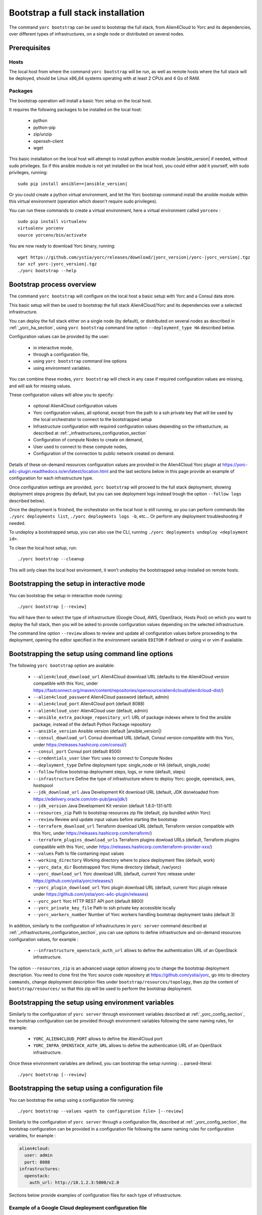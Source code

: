 ..
   Copyright 2018 Bull S.A.S. Atos Technologies - Bull, Rue Jean Jaures, B.P.68, 78340, Les Clayes-sous-Bois, France.

   Licensed under the Apache License, Version 2.0 (the "License");
   you may not use this file except in compliance with the License.
   You may obtain a copy of the License at

       http://www.apache.org/licenses/LICENSE-2.0

   Unless required by applicable law or agreed to in writing, software
   distributed under the License is distributed on an "AS IS" BASIS,
   WITHOUT WARRANTIES OR CONDITIONS OF ANY KIND, either express or implied.
   See the License for the specific language governing permissions and
   limitations under the License.
   ---

.. _yorc_bootstrap_section:

Bootstrap a full stack installation
==================================

The command ``yorc bootstrap`` can be used to bootstrap the full stack, from Alien4Cloud
to Yorc and its dependencies, over different types of infrastructures, on a single node
or distributed on several nodes.


Prerequisites
-------------

Hosts
~~~~~

The local host from where the command ``yorc bootstrap`` will be run, as well as
remote hosts where the full stack will be deployed, should be Linux x86_64 systems
operating with at least 2 CPUs and 4 Go of RAM.

Packages
~~~~~~~~

The bootstrap operation will install a basic Yorc setup on the local host.

It requires the following packages to be installed on the local host:

  * python
  * python-pip
  * zip/unzip
  * openssh-client
  * wget 

This basic installation on the local host will attempt to install python ansible
module |ansible_version| if needed, without sudo privileges.
So if this ansible module is not yet installed on the local host, you could either
add it yourself, with sudo privileges, running:

.. parsed-literal::

    sudo pip install ansible==\ |ansible_version|

Or you could create a python virtual environment, and let the Yorc bootstrap command
install the ansible module within this virtual environment (operation which doesn't require sudo privileges).

You can run these commands to create a virtual environment, here a virtual 
environment called ``yorcenv`` :

.. parsed-literal::

    sudo pip install virtualenv
    virtualenv yorcenv
    source yorcenv/bin/activate

You are now ready to download Yorc binary, running:

.. parsed-literal::

    wget \https://github.com/ystia/yorc/releases/download/\ |yorc_version|\ /yorc-\ |yorc_version|\ .tgz
    tar xzf yorc-\ |yorc_version|\ .tgz
    ./yorc bootstrap --help

Bootstrap process overview
--------------------------

The command ``yorc bootstrap`` will configure on the local host a basic setup with 
Yorc and a Consul data store.

This basic setup will then be used to bootstrap the full stack Alien4Cloud/Yorc
and its dependencies over a selected infrastructure.

You can deploy the full stack either on a single node (by default), or distributed
on several nodes as described in :ref:`_yorc_ha_section`, using ``yorc bootstrap``
command line option ``--deployment_type HA`` described below.

Configuration values can be provided by the user:

 * in interactive mode,
 * through a configuration file,
 * using ``yorc bootstrap`` command line options
 * using environment variables.

You can combine these modes, ``yorc bootstrap`` will check in any case if 
required configuration values are missing, and will ask for missing values.

These configuration values will allow you to specify:

  * optional Alien4Cloud configuration values
  * Yorc configuration values, all optional, except from the path to a ssh private
    key that will be used by the local orchestrator to connect to the bootstrapped setup
  * Infrastructure configuration with required configuration values depending on
    the infrastucture, as described at :ref:`_infrastructures_configuration_section`
  * Configuration of compute Nodes to create on demand,
  * User used to connect to these compute nodes,
  * Configuration of the connection to public network created on demand.

Details of these on-demand resources configuration values are provided in the Alien4Cloud
Yorc plugin at https://yorc-a4c-plugin.readthedocs.io/en/latest/location.html and 
the last sections below in this page provide an example of configuration for each
infrastructure type.

Once configuration settings are provided, ``yorc bootstrap`` will proceed to the
full stack deployment, showing deployment steps progress (by default, but you can see 
deployment logs instead trough the option ``--follow logs`` described below).

Once the deployment is finished, the orchestrator on the local host is still running,
so you can perform commands like ``./yorc deployments list``, ``./yorc deployments logs -b``, etc...
Or perform any deployment troubleshooting if needed.

To undeploy a bootstrapped setup, you can also use the CLI, running ``./yorc deployments undeploy <deployment id>``.

To clean the local host setup, run:

.. parsed-literal::

    ./yorc bootstrap --cleanup

This will only clean the local host environment, it won't undeploy the bootstrapped
setup installed on remote hosts. 


Bootstrapping the setup in interactive mode
-------------------------------------------

You can bootstrap the setup in interactive mode running:

.. parsed-literal::

    ./yorc bootstrap [--review]

You will have then to select the type of infrastructure (Google Cloud, AWS,
OpenStack, Hosts Pool) on which you want to deploy the full stack, then you will
be asked to provide configuration values depending on the selected infrastructure.

The command line option ``--review`` allows to review and update all configuration
values before proceeding to the deployment, opening the editor specified in the
environment variable ``EDITOR`` if defined or using vi or vim if available.

Bootstrapping the setup using command line options
--------------------------------------------------

The following ``yorc bootstrap`` option are available:

  * ``--alien4cloud_download_url`` Alien4Cloud download URL (defaults to the Alien4Cloud version compatible with this Yorc, under https://fastconnect.org/maven/content/repositories/opensource/alien4cloud/alien4cloud-dist/)
  * ``--alien4cloud_password`` Alien4Cloud password (default, admin)
  * ``--alien4cloud_port`` Alien4Cloud port (default 8088)
  * ``--alien4cloud_user`` Alien4Cloud user (default, admin)
  * ``--ansible_extra_package_repository_url`` URL of package indexes where to find the ansible package, instead of the default Python Package repository
  * ``--ansible_version`` Ansible version (default \ |ansible_version|\ )
  * ``--consul_download_url`` Consul download URL (default, Consul version compatible with this Yorc, under https://releases.hashicorp.com/consul/)
  * ``--consul_port`` Consul port (default 8500)
  * ``--credentials_user`` User Yorc uses to connect to Compute Nodes
  * ``--deployment_type`` Define deployment type: single_node or HA (default, single_node)
  * ``--follow`` Follow bootstrap deployment steps, logs, or none (default, steps)
  * ``--infrastructure`` Define the type of infrastructure where to deploy Yorc: google, openstack, aws, hostspool
  * ``--jdk_download_url`` Java Development Kit download URL (default, JDK donwloaded from https://edelivery.oracle.com/otn-pub/java/jdk/)
  * ``--jdk_version`` Java Development Kit version (default 1.8.0-131-b11)
  * ``--resources_zip`` Path to bootstrap resources zip file (default, zip bundled within Yorc)
  * ``--review`` Review and update input values before starting the bootstrap
  * ``--terraform_download_url`` Terraform download URL (default, Terraform version compatible with this Yorc, under https://releases.hashicorp.com/terraform/)
  * ``--terraform_plugins_download_urls`` Terraform plugins dowload URLs (default, Terraform plugins compatible with this Yorc, under https://releases.hashicorp.com/terraform-provider-xxx/)
  * ``--values`` Path to file containing input values
  * ``--working_directory`` Working directory where to place deployment files (default, work)
  * ``--yorc_data_dir`` Bootstrapped Yorc Home directory (default, /var/yorc)
  * ``--yorc_download_url`` Yorc download URL (default, current Yorc release under https://github.com/ystia/yorc/releases/)
  * ``--yorc_plugin_download_url`` Yorc plugin download URL (default, current Yorc plugin release under https://github.com/ystia/yorc-a4c-plugin/releases)
  * ``--yorc_port`` Yorc HTTP REST API port (default 8800)
  * ``--yorc_private_key_file`` Path to ssh private key accessible locally
  * ``--yorc_workers_number`` Number of Yorc workers handling bootstrap deployment tasks (default 3)

In addition, similarly to the configuration of infrastructures in ``yorc server``
command described at :ref:`_infrastructures_configuration_section`, you can use options to
define infrastructure and on-demand resources configuration values, for example :

  * ``--infrastructure_openstack_auth_url`` allows to define the authentication URL of an OpenStack infrastructure.

The option ``--resources_zip`` is an advanced usage option allowing you to change
the bootstrap deployment description. You need to clone first the Yorc source code repository at
https://github.com/ystia/yorc, go into to directory ``commands``, change deployment 
description files under ``bootstrap/resources/topology``, then zip the content of ``bootstrap/resources/``
so that this zip will be used to perform the bootstrap deployment.

Bootstrapping the setup using environment variables
--------------------------------------------------

Similarly to the configuration of ``yorc server`` through environment variables
described at :ref:`_yorc_config_section`, the bootstrap configuration can be provided
through environment variables following the same naming rules, for example:

  * ``YORC_ALIEN4CLOUD_PORT`` allows to define the Alien4Cloud port
  * ``YORC_INFRA_OPENSTACK_AUTH_URL`` allows to define the authentication URL of an OpenStack infrastructure.

Once these environment variables are defined, you can bootstrap the setup running :
.. parsed-literal::

    ./yorc bootstrap [--review]

Bootstrapping the setup using a configuration file
--------------------------------------------------

You can bootstrap the setup using a configuration file running:

.. parsed-literal::

    ./yorc bootstrap --values <path to configuration file> [--review]

Similarly to the configuration of ``yorc server`` through a configuration file,
described at :ref:`_yorc_config_section`, the bootstrap configuration can be provided
in a configuration file following the same naming rules for configuration variables,
for example :

.. code-block:: YAML

  alien4cloud:
    user: admin
    port: 8088
  infrastructures:
    openstack:
      auth_url: http://10.1.2.3:5000/v2.0

Sections below provide examples of configuration files for each type of infrastructure.

Example of a Google Cloud deployment configuration file
~~~~~~~~~~~~~~~~~~~~~~~~~~~~~~~~~~~~~~~~~~~~~~~~~~~~~~~

.. code-block:: YAML

  yorc:
    # Path to private key file on local host
    # used to connect to hosts on the bootstrapped setup
    private_key_file: /home/myuser/.ssh/yorc.pem
  infrastructures:
    google:
      # Path on local host to file containing Google service account private keys
      application_credentials: /home/myuser/gcp/myproject-a90a&bf599ef.json
      project: myproject
  address:
    region: europe-west1
  compute:
    image_project: centos-cloud
    image_family: centos-7
    machine_type: n1-standard-1
    zone: europe-west1-b
    # User and public key to define on created compute instance
    metadata: "ssh-keys=user1:ssh-ed25519 AAAABCd/gV/C+b3h3r5K011evEELMD72S4..."
  tags: mytag
  credentials:
    # User on compute instance created on demand
    user: user1

Example of an AWS deployment configuration file
~~~~~~~~~~~~~~~~~~~~~~~~~~~~~~~~~~~~~~~~~~~~~~~

.. code-block:: YAML

  yorc:
    # Path to private key file on local host
    # used to connect to hosts on the bootstrapped setup
    private_key_file: /home/myuser/.ssh/yorc.pem
  infrastructures:
    aws:
      region: us-east-2
      access_key: ABCDEFABCDEFABCD12DA
      secret_key: aabcdxYxABC/a1bcdef
  address:
    ip_version: 4
  compute:
    image_id: ami-18f8df7d
    instance_type: t2.large
    key_name: key-yorc
    security_groups: janus-securityGroup
    delete_volume_on_termination: true
  credentials:
    # User on compute instance created on demand
    user: user1

Example of an OpenStack deployment configuration file
~~~~~~~~~~~~~~~~~~~~~~~~~~~~~~~~~~~~~~~~~~~~~~~~~~~~~

.. code-block:: YAML

  yorc:
    # Path to private key file on local host
    # used to connect to hosts on the bootstrapped setup
    private_key_file: /home/myuser/.ssh/yorc.pem
  infrastructures:
    openstack:
      auth_url: http://10.1.2.3:5000/v2.0
      default_security_groups:
      - secgroup1
      - secgroup2
      password: mypasswd
      private_network_name: private-test
      region: RegionOne
      tenant_name: mytenant
      user_name: myuser
  address:
    floating_network_name: mypublic-net
  compute:
    image: "7d9bd308-d9c1-4952-123-95b761672499"
    flavor: 3
    key_pair: yorc
  credentials:
    # User on compute instance created on demand
    user: user1


Example of a Hosts Pool deployment configuration file
~~~~~~~~~~~~~~~~~~~~~~~~~~~~~~~~~~~~~~~~~~~~~~~~~~~~~

.. code-block:: YAML

  yorc:
    # Path to private key file on local host
    # used to connect to hosts on the bootstrapped setup
    private_key_file: /home/myuser/.ssh/yorc.pem
  compute:
    shareable: "false"
  hosts:
  - name: host1
    connection:
      user: user1
      host: 10.129.1.10
      port: 22
    labels:
      host.cpu_frequency: 3 GHz
      host.disk_size: 40 GB
      host.mem_size: 4GB
      host.num_cpus: "2"
      os.architecture: x86_64
      os.distribution: centos
      os.type: linux
      os.version: "7.3.1611"
      private_address: "10.0.0.10"
      public_address: "10.129.1.10"
  - name: host2
    connection:
      user: user1
      host: 10.129.1.11
      port: 22
    labels:
      environment: dev
      host.cpu_frequency: 3 GHz
      host.disk_size: 40 GB
      host.mem_size: 4GB
      host.num_cpus: "2"
      os.architecture: x86_64
      os.distribution: centos
      os.type: linux
      os.version: "7.3.1611"
      private_address: "10.0.0.11"
      public_address: "10.129.1.11"
